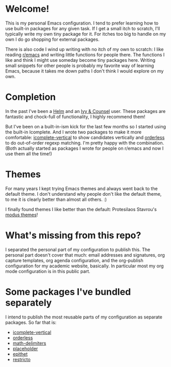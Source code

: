 * Welcome!

This is my personal Emacs configuration. I tend to prefer learning how
to use built-in packages for any given task. If I get a small itch to
scratch, I'll typically write my own tiny package for it. For itches
too big to handle on my own I do go shopping for external packages.

There is also code I wind up writing with no itch of my own to
scratch: I like reading [[https://reddit.com/r/emacs][r/emacs]] and writing little functions for
people there. The functions I like and think I might use someday
become tiny packages here. Writing small snippets for other people is
probably my favorite way of learning Emacs, because it takes me down
paths I don't think I would explore on my own.

* Completion

In the past I've been a [[https://github.com/emacs-helm/helm][Helm]] and an [[https://github.com/abo-abo/swiper][Ivy & Counsel]] user. These packages
are fantastic and chock-full of functionality, I highly recommend them!

But I've been on a built-in-ism kick for the last few months so I
started using the built-in Icomplete. And I wrote two packages to make
it more comfortable: [[https://github.com/oantolin/icomplete-vertical][icomplete-vertical]] to show candidates vertically
and [[https://github.com/oantolin/orderless][orderless]] to do out-of-order regexp matching. I'm pretty happy
with the combination. (Both actually started as packages I wrote for
people on r/emacs and now I use them all the time!)

* Themes

For many years I kept trying Emacs themes and always went back to the
default theme. I don't understand why people don't like the default
theme, to me it is clearly better than almost all others. :)

I finally found themes I like better than the default: Protesilaos
Stavrou's [[https://gitlab.com/protesilaos/modus-themes][modus themes]]!

* What's missing from this repo?

I separated the personal part of my configuration to publish this. The
personal part doesn't cover that much: email addresses and signatures,
org capture templates, org agenda configuration, and the org-publish
configuration for my academic website, basically. In particular most
my org mode configuration is in this public part.

* Some packages I've bundled separately

I intend to publish the most reusable parts of my configuration as
separate packages. So far that is:

- [[https://github.com/oantolin/icomplete-vertical][icomplete-vertical]]
- [[https://github.com/oantolin/orderless][orderless]]
- [[https://github.com/oantolin/math-delimiters][math-delimiters]]
- [[https://github.com/oantolin/placeholder][placeholder]]
- [[https://github.com/oantolin/epithet][epithet]]
- [[https://github.com/oantolin/restricto][restricto]]
